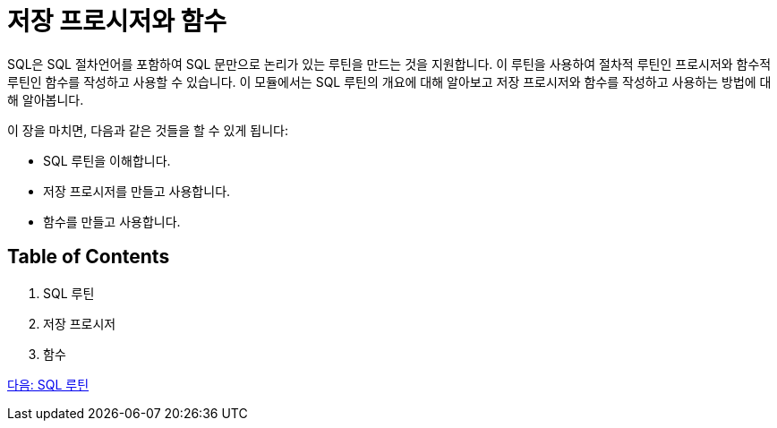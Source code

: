 = 저장 프로시저와 함수

SQL은 SQL 절차언어를 포함하여 SQL 문만으로 논리가 있는 루틴을 만드는 것을 지원합니다. 이 루틴을 사용하여 절차적 루틴인 프로시저와 함수적 루틴인 함수를 작성하고 사용할 수 있습니다. 이 모듈에서는 SQL 루틴의 개요에 대해 알아보고 저장 프로시저와 함수를 작성하고 사용하는 방법에 대해 알아봅니다.

이 장을 마치면, 다음과 같은 것들을 할 수 있게 됩니다:

• SQL 루틴을 이해합니다.
• 저장 프로시저를 만들고 사용합니다.
• 함수를 만들고 사용합니다.

== Table of Contents

1. SQL 루틴
2. 저장 프로시저
3. 함수

link:./02_sql_routine.adoc[다음: SQL 루틴]
